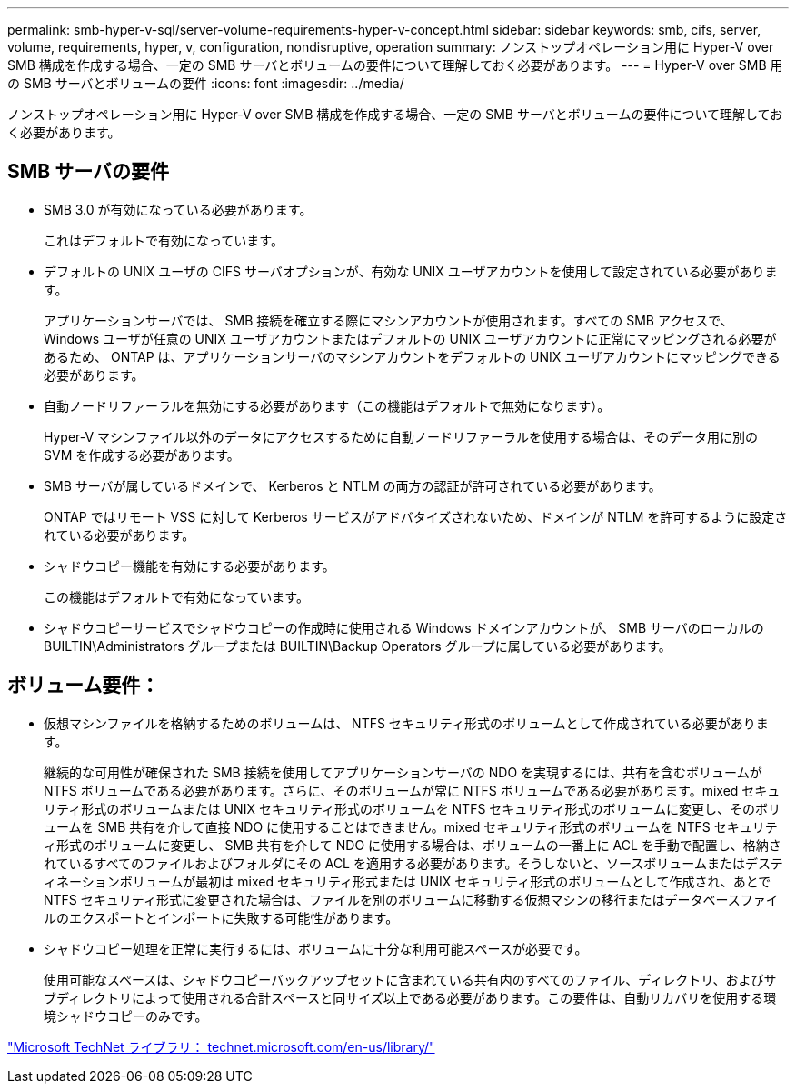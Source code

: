 ---
permalink: smb-hyper-v-sql/server-volume-requirements-hyper-v-concept.html 
sidebar: sidebar 
keywords: smb, cifs, server, volume, requirements, hyper, v, configuration, nondisruptive, operation 
summary: ノンストップオペレーション用に Hyper-V over SMB 構成を作成する場合、一定の SMB サーバとボリュームの要件について理解しておく必要があります。 
---
= Hyper-V over SMB 用の SMB サーバとボリュームの要件
:icons: font
:imagesdir: ../media/


[role="lead"]
ノンストップオペレーション用に Hyper-V over SMB 構成を作成する場合、一定の SMB サーバとボリュームの要件について理解しておく必要があります。



== SMB サーバの要件

* SMB 3.0 が有効になっている必要があります。
+
これはデフォルトで有効になっています。

* デフォルトの UNIX ユーザの CIFS サーバオプションが、有効な UNIX ユーザアカウントを使用して設定されている必要があります。
+
アプリケーションサーバでは、 SMB 接続を確立する際にマシンアカウントが使用されます。すべての SMB アクセスで、 Windows ユーザが任意の UNIX ユーザアカウントまたはデフォルトの UNIX ユーザアカウントに正常にマッピングされる必要があるため、 ONTAP は、アプリケーションサーバのマシンアカウントをデフォルトの UNIX ユーザアカウントにマッピングできる必要があります。

* 自動ノードリファーラルを無効にする必要があります（この機能はデフォルトで無効になります）。
+
Hyper-V マシンファイル以外のデータにアクセスするために自動ノードリファーラルを使用する場合は、そのデータ用に別の SVM を作成する必要があります。

* SMB サーバが属しているドメインで、 Kerberos と NTLM の両方の認証が許可されている必要があります。
+
ONTAP ではリモート VSS に対して Kerberos サービスがアドバタイズされないため、ドメインが NTLM を許可するように設定されている必要があります。

* シャドウコピー機能を有効にする必要があります。
+
この機能はデフォルトで有効になっています。

* シャドウコピーサービスでシャドウコピーの作成時に使用される Windows ドメインアカウントが、 SMB サーバのローカルの BUILTIN\Administrators グループまたは BUILTIN\Backup Operators グループに属している必要があります。




== ボリューム要件：

* 仮想マシンファイルを格納するためのボリュームは、 NTFS セキュリティ形式のボリュームとして作成されている必要があります。
+
継続的な可用性が確保された SMB 接続を使用してアプリケーションサーバの NDO を実現するには、共有を含むボリュームが NTFS ボリュームである必要があります。さらに、そのボリュームが常に NTFS ボリュームである必要があります。mixed セキュリティ形式のボリュームまたは UNIX セキュリティ形式のボリュームを NTFS セキュリティ形式のボリュームに変更し、そのボリュームを SMB 共有を介して直接 NDO に使用することはできません。mixed セキュリティ形式のボリュームを NTFS セキュリティ形式のボリュームに変更し、 SMB 共有を介して NDO に使用する場合は、ボリュームの一番上に ACL を手動で配置し、格納されているすべてのファイルおよびフォルダにその ACL を適用する必要があります。そうしないと、ソースボリュームまたはデスティネーションボリュームが最初は mixed セキュリティ形式または UNIX セキュリティ形式のボリュームとして作成され、あとで NTFS セキュリティ形式に変更された場合は、ファイルを別のボリュームに移動する仮想マシンの移行またはデータベースファイルのエクスポートとインポートに失敗する可能性があります。

* シャドウコピー処理を正常に実行するには、ボリュームに十分な利用可能スペースが必要です。
+
使用可能なスペースは、シャドウコピーバックアップセットに含まれている共有内のすべてのファイル、ディレクトリ、およびサブディレクトリによって使用される合計スペースと同サイズ以上である必要があります。この要件は、自動リカバリを使用する環境シャドウコピーのみです。



http://technet.microsoft.com/en-us/library/["Microsoft TechNet ライブラリ： technet.microsoft.com/en-us/library/"]
